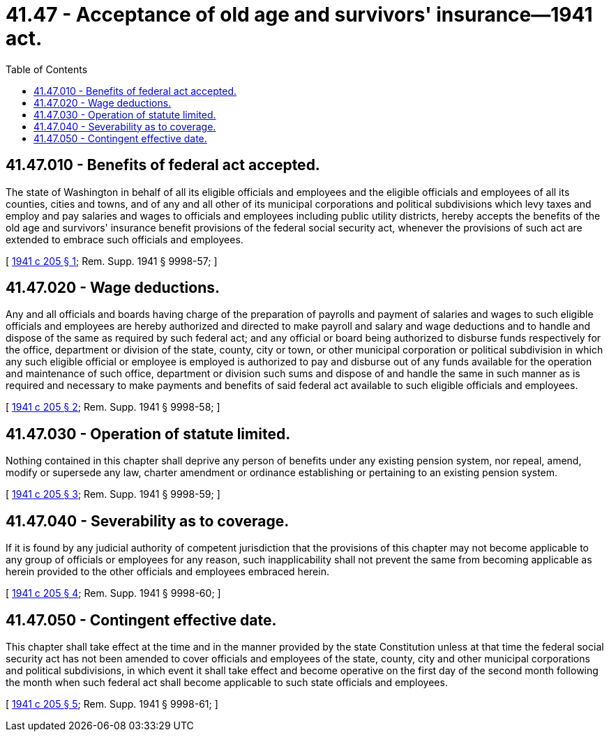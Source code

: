 = 41.47 - Acceptance of old age and survivors' insurance—1941 act.
:toc:

== 41.47.010 - Benefits of federal act accepted.
The state of Washington in behalf of all its eligible officials and employees and the eligible officials and employees of all its counties, cities and towns, and of any and all other of its municipal corporations and political subdivisions which levy taxes and employ and pay salaries and wages to officials and employees including public utility districts, hereby accepts the benefits of the old age and survivors' insurance benefit provisions of the federal social security act, whenever the provisions of such act are extended to embrace such officials and employees.

[ http://leg.wa.gov/CodeReviser/documents/sessionlaw/1941c205.pdf?cite=1941%20c%20205%20§%201[1941 c 205 § 1]; Rem. Supp. 1941 § 9998-57; ]

== 41.47.020 - Wage deductions.
Any and all officials and boards having charge of the preparation of payrolls and payment of salaries and wages to such eligible officials and employees are hereby authorized and directed to make payroll and salary and wage deductions and to handle and dispose of the same as required by such federal act; and any official or board being authorized to disburse funds respectively for the office, department or division of the state, county, city or town, or other municipal corporation or political subdivision in which any such eligible official or employee is employed is authorized to pay and disburse out of any funds available for the operation and maintenance of such office, department or division such sums and dispose of and handle the same in such manner as is required and necessary to make payments and benefits of said federal act available to such eligible officials and employees.

[ http://leg.wa.gov/CodeReviser/documents/sessionlaw/1941c205.pdf?cite=1941%20c%20205%20§%202[1941 c 205 § 2]; Rem. Supp. 1941 § 9998-58; ]

== 41.47.030 - Operation of statute limited.
Nothing contained in this chapter shall deprive any person of benefits under any existing pension system, nor repeal, amend, modify or supersede any law, charter amendment or ordinance establishing or pertaining to an existing pension system.

[ http://leg.wa.gov/CodeReviser/documents/sessionlaw/1941c205.pdf?cite=1941%20c%20205%20§%203[1941 c 205 § 3]; Rem. Supp. 1941 § 9998-59; ]

== 41.47.040 - Severability as to coverage.
If it is found by any judicial authority of competent jurisdiction that the provisions of this chapter may not become applicable to any group of officials or employees for any reason, such inapplicability shall not prevent the same from becoming applicable as herein provided to the other officials and employees embraced herein.

[ http://leg.wa.gov/CodeReviser/documents/sessionlaw/1941c205.pdf?cite=1941%20c%20205%20§%204[1941 c 205 § 4]; Rem. Supp. 1941 § 9998-60; ]

== 41.47.050 - Contingent effective date.
This chapter shall take effect at the time and in the manner provided by the state Constitution unless at that time the federal social security act has not been amended to cover officials and employees of the state, county, city and other municipal corporations and political subdivisions, in which event it shall take effect and become operative on the first day of the second month following the month when such federal act shall become applicable to such state officials and employees.

[ http://leg.wa.gov/CodeReviser/documents/sessionlaw/1941c205.pdf?cite=1941%20c%20205%20§%205[1941 c 205 § 5]; Rem. Supp. 1941 § 9998-61; ]

